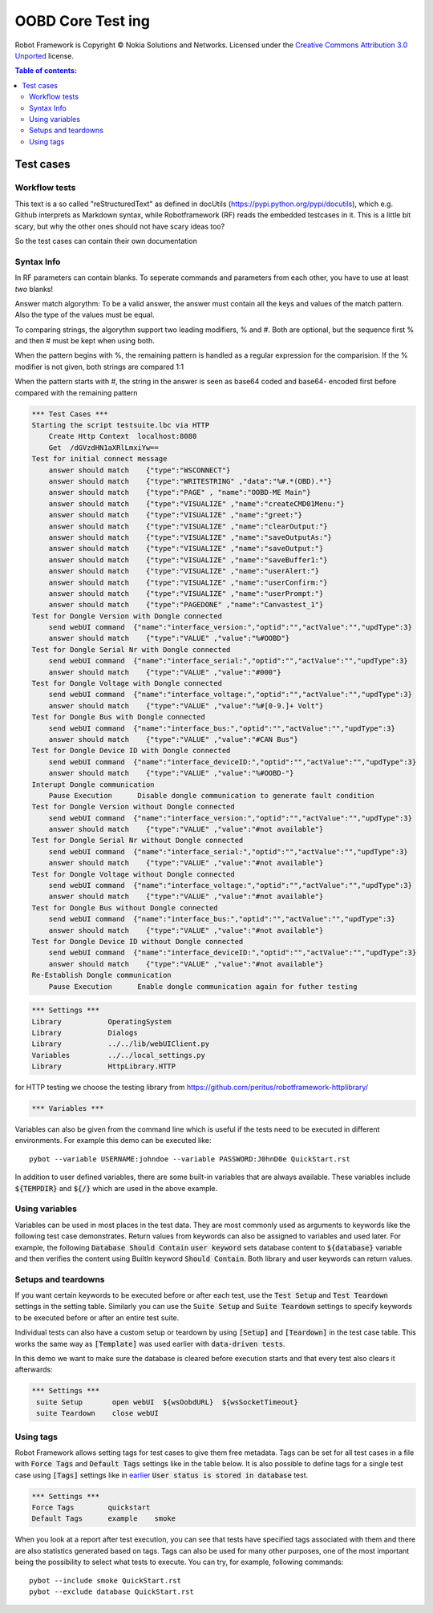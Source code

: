 .. default-role:: code

=====================================
  OOBD Core Test ing
=====================================

Robot Framework is Copyright © Nokia Solutions and Networks. Licensed under the
`Creative Commons Attribution 3.0 Unported`__ license.

__ http://creativecommons.org/licenses/by/3.0/

.. contents:: Table of contents:
   :local:
   :depth: 2



Test cases
==========

Workflow tests
--------------

This text is a so called "reStructuredText" as defined in docUtils (https://pypi.python.org/pypi/docutils), which e.g. Github interprets as Markdown syntax, while Robotframework (RF) reads the embedded testcases in it. This is a little bit scary, but why the other ones should not have scary ideas too?

So the test cases can contain their own documentation 


Syntax Info
-----------

In RF parameters can contain blanks. To seperate commands and parameters from each other, you have to use at least *two* blanks!

Answer match algorythm: To be a valid answer, the answer must contain all the keys and values of the match pattern. Also the type of the values must be equal.

To comparing strings, the algorythm support two leading modifiers, % and #. Both are optional, but the sequence first % and then # must be kept when using both.

When the pattern begins with %, the remaining pattern is handled as a regular expression for the comparision. If the % modifier is not given, both strings are compared 1:1

When the pattern starts with #, the string in the answer is seen as base64 coded and base64- encoded first before compared with the remaining pattern





.. code:: robotframework

    *** Test Cases ***
    Starting the script testsuite.lbc via HTTP
	Create Http Context  localhost:8080
	Get  /dGVzdHN1aXRlLmxiYw==
    Test for initial connect message
	answer should match    {"type":"WSCONNECT"}
	answer should match    {"type":"WRITESTRING" ,"data":"%#.*(OBD).*"}
 	answer should match    {"type":"PAGE" , "name":"OOBD-ME Main"}
	answer should match    {"type":"VISUALIZE" ,"name":"createCMD01Menu:"}
	answer should match    {"type":"VISUALIZE" ,"name":"greet:"}
	answer should match    {"type":"VISUALIZE" ,"name":"clearOutput:"}
	answer should match    {"type":"VISUALIZE" ,"name":"saveOutputAs:"}
	answer should match    {"type":"VISUALIZE" ,"name":"saveOutput:"}
	answer should match    {"type":"VISUALIZE" ,"name":"saveBuffer1:"}
	answer should match    {"type":"VISUALIZE" ,"name":"userAlert:"}
	answer should match    {"type":"VISUALIZE" ,"name":"userConfirm:"}
	answer should match    {"type":"VISUALIZE" ,"name":"userPrompt:"}
	answer should match    {"type":"PAGEDONE" ,"name":"Canvastest_1"}
    Test for Dongle Version with Dongle connected
        send webUI command  {"name":"interface_version:","optid":"","actValue":"","updType":3}
	answer should match    {"type":"VALUE" ,"value":"%#OOBD"}
    Test for Dongle Serial Nr with Dongle connected
        send webUI command  {"name":"interface_serial:","optid":"","actValue":"","updType":3}
	answer should match    {"type":"VALUE" ,"value":"#000"}
    Test for Dongle Voltage with Dongle connected
        send webUI command  {"name":"interface_voltage:","optid":"","actValue":"","updType":3}
	answer should match    {"type":"VALUE" ,"value":"%#[0-9.]+ Volt"}
    Test for Dongle Bus with Dongle connected
        send webUI command  {"name":"interface_bus:","optid":"","actValue":"","updType":3}
	answer should match    {"type":"VALUE" ,"value":"#CAN Bus"}
    Test for Dongle Device ID with Dongle connected
        send webUI command  {"name":"interface_deviceID:","optid":"","actValue":"","updType":3}
	answer should match    {"type":"VALUE" ,"value":"%#OOBD-"}
    Interupt Dongle communication
	Pause Execution      Disable dongle communication to generate fault condition
    Test for Dongle Version without Dongle connected
        send webUI command  {"name":"interface_version:","optid":"","actValue":"","updType":3}
	answer should match    {"type":"VALUE" ,"value":"#not available"}
    Test for Dongle Serial Nr without Dongle connected
        send webUI command  {"name":"interface_serial:","optid":"","actValue":"","updType":3}
	answer should match    {"type":"VALUE" ,"value":"#not available"}
    Test for Dongle Voltage without Dongle connected
        send webUI command  {"name":"interface_voltage:","optid":"","actValue":"","updType":3}
	answer should match    {"type":"VALUE" ,"value":"#not available"}
    Test for Dongle Bus without Dongle connected
        send webUI command  {"name":"interface_bus:","optid":"","actValue":"","updType":3}
	answer should match    {"type":"VALUE" ,"value":"#not available"}
    Test for Dongle Device ID without Dongle connected
        send webUI command  {"name":"interface_deviceID:","optid":"","actValue":"","updType":3}
	answer should match    {"type":"VALUE" ,"value":"#not available"}
    Re-Establish Dongle communication
	Pause Execution      Enable dongle communication again for futher testing


.. code:: robotframework

    *** Settings ***
    Library           OperatingSystem
    Library           Dialogs
    Library           ../../lib/webUIClient.py
    Variables         ../../local_settings.py
    Library           HttpLibrary.HTTP

for HTTP testing we choose the testing library from https://github.com/peritus/robotframework-httplibrary/



.. code:: robotframework

    *** Variables ***
    

Variables can also be given from the command line which is useful if
the tests need to be executed in different environments. For example
this demo can be executed like::

   pybot --variable USERNAME:johndoe --variable PASSWORD:J0hnD0e QuickStart.rst

In addition to user defined variables, there are some built-in variables that
are always available. These variables include `${TEMPDIR}` and `${/}` which
are used in the above example.

Using variables
---------------

Variables can be used in most places in the test data. They are most commonly
used as arguments to keywords like the following test case demonstrates.
Return values from keywords can also be assigned to variables and used later.
For example, the following `Database Should Contain` `user keyword` sets
database content to `${database}` variable and then verifies the content
using BuiltIn keyword `Should Contain`. Both library and user keywords can
return values.



Setups and teardowns
--------------------

If you want certain keywords to be executed before or after each test,
use the `Test Setup` and `Test Teardown` settings in the setting table.
Similarly you can use the `Suite Setup` and `Suite Teardown` settings to
specify keywords to be executed before or after an entire test suite.

Individual tests can also have a custom setup or teardown by using `[Setup]`
and `[Teardown]` in the test case table. This works the same way as
`[Template]` was used earlier with `data-driven tests`.

In this demo we want to make sure the database is cleared before execution
starts and that every test also clears it afterwards:

.. code:: robotframework

   *** Settings ***
    suite Setup       open webUI  ${wsOobdURL}  ${wsSocketTimeout}
    suite Teardown    close webUI

Using tags
----------

Robot Framework allows setting tags for test cases to give them free metadata.
Tags can be set for all test cases in a file with `Force Tags` and `Default
Tags` settings like in the table below. It is also possible to define tags
for a single test case using `[Tags]` settings like in earlier__ `User
status is stored in database` test.

__ `Using variables`_

.. code:: robotframework

    *** Settings ***
    Force Tags        quickstart
    Default Tags      example    smoke

When you look at a report after test execution, you can see that tests have
specified tags associated with them and there are also statistics generated
based on tags. Tags can also be used for many other purposes, one of the most
important being the possibility to select what tests to execute. You can try,
for example, following commands::

    pybot --include smoke QuickStart.rst
    pybot --exclude database QuickStart.rst


